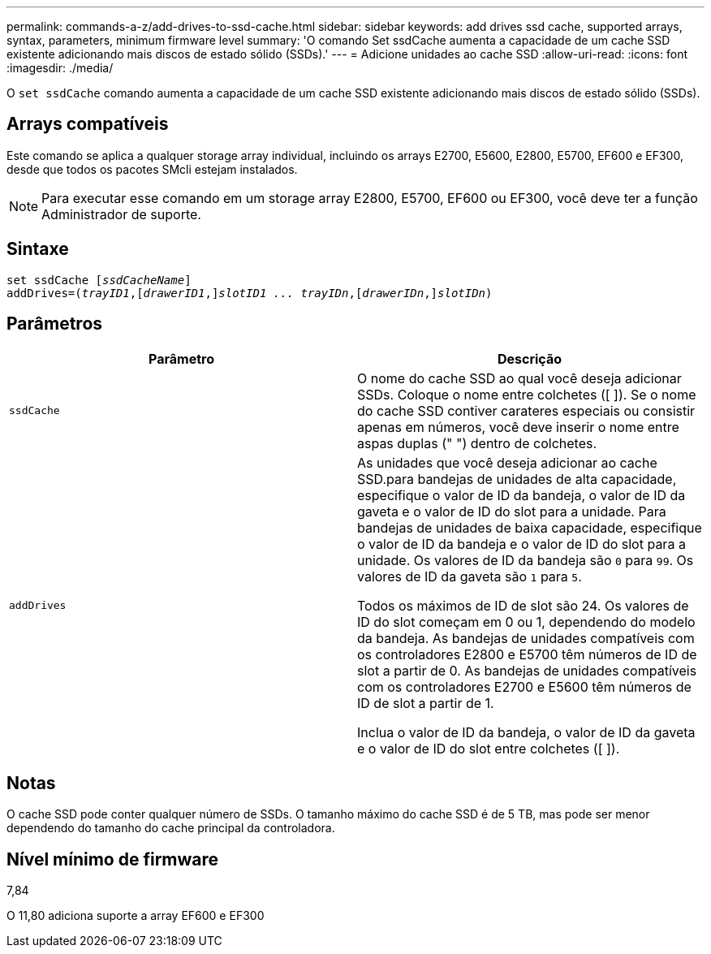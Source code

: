 ---
permalink: commands-a-z/add-drives-to-ssd-cache.html 
sidebar: sidebar 
keywords: add drives ssd cache, supported arrays, syntax, parameters, minimum firmware level 
summary: 'O comando Set ssdCache aumenta a capacidade de um cache SSD existente adicionando mais discos de estado sólido (SSDs).' 
---
= Adicione unidades ao cache SSD
:allow-uri-read: 
:icons: font
:imagesdir: ./media/


[role="lead"]
O `set ssdCache` comando aumenta a capacidade de um cache SSD existente adicionando mais discos de estado sólido (SSDs).



== Arrays compatíveis

Este comando se aplica a qualquer storage array individual, incluindo os arrays E2700, E5600, E2800, E5700, EF600 e EF300, desde que todos os pacotes SMcli estejam instalados.

[NOTE]
====
Para executar esse comando em um storage array E2800, E5700, EF600 ou EF300, você deve ter a função Administrador de suporte.

====


== Sintaxe

[listing, subs="+macros"]
----
pass:quotes[set ssdCache [_ssdCacheName_]]
pass:quotes[addDrives=(_trayID1_,[_drawerID1_,]]pass:quotes[_slotID1 ... trayIDn_,]pass:quotes[[_drawerIDn_,]]pass:quotes[_slotIDn_)]
----


== Parâmetros

|===
| Parâmetro | Descrição 


 a| 
`ssdCache`
 a| 
O nome do cache SSD ao qual você deseja adicionar SSDs. Coloque o nome entre colchetes ([ ]). Se o nome do cache SSD contiver carateres especiais ou consistir apenas em números, você deve inserir o nome entre aspas duplas (" ") dentro de colchetes.



 a| 
`addDrives`
 a| 
As unidades que você deseja adicionar ao cache SSD.para bandejas de unidades de alta capacidade, especifique o valor de ID da bandeja, o valor de ID da gaveta e o valor de ID do slot para a unidade. Para bandejas de unidades de baixa capacidade, especifique o valor de ID da bandeja e o valor de ID do slot para a unidade. Os valores de ID da bandeja são `0` para `99`. Os valores de ID da gaveta são `1` para `5`.

Todos os máximos de ID de slot são 24. Os valores de ID do slot começam em 0 ou 1, dependendo do modelo da bandeja. As bandejas de unidades compatíveis com os controladores E2800 e E5700 têm números de ID de slot a partir de 0. As bandejas de unidades compatíveis com os controladores E2700 e E5600 têm números de ID de slot a partir de 1.

Inclua o valor de ID da bandeja, o valor de ID da gaveta e o valor de ID do slot entre colchetes ([ ]).

|===


== Notas

O cache SSD pode conter qualquer número de SSDs. O tamanho máximo do cache SSD é de 5 TB, mas pode ser menor dependendo do tamanho do cache principal da controladora.



== Nível mínimo de firmware

7,84

O 11,80 adiciona suporte a array EF600 e EF300
